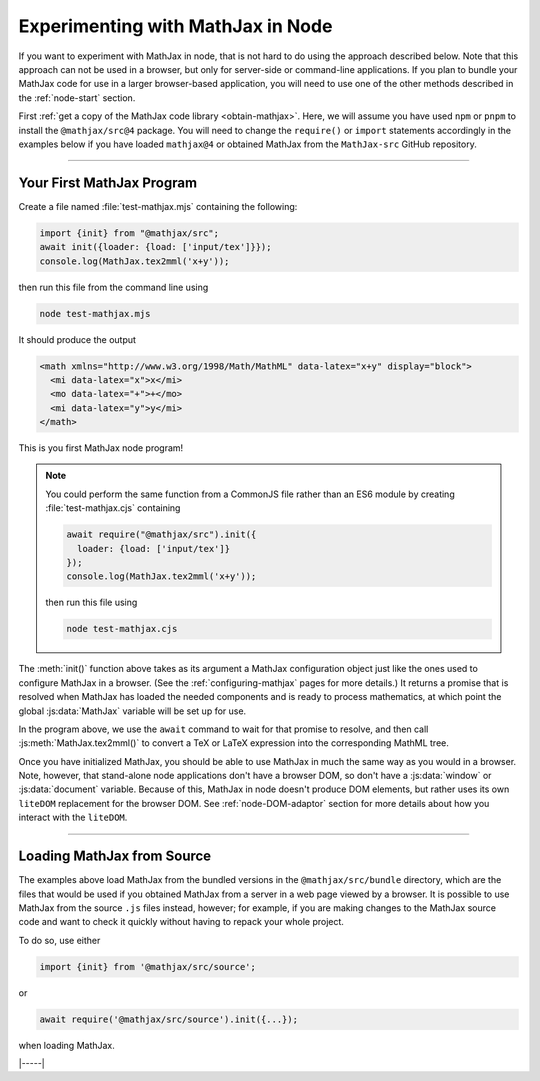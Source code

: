 .. _node-main:

##################################
Experimenting with MathJax in Node
##################################

If you want to experiment with MathJax in node, that is not hard to
do using the approach described below.  Note that this approach can
not be used in a browser, but only for server-side or command-line
applications.  If you plan to bundle your MathJax code for use in a
larger browser-based application, you will need to use one of the
other methods described in the :ref:`node-start` section.

First :ref:`get a copy of the MathJax code library <obtain-mathjax>`.
Here, we will assume you have used ``npm`` or ``pnpm`` to install the
``@mathjax/src@4`` package.  You will need to change the ``require()``
or ``import`` statements accordingly in the examples below if you have
loaded ``mathjax@4`` or obtained MathJax from the ``MathJax-src``
GitHub repository.

-----

.. _node-first-program:

Your First MathJax Program
==========================

Create a file named :file:`test-mathjax.mjs` containing the following:

.. code-block:: javascript

   import {init} from "@mathjax/src";
   await init({loader: {load: ['input/tex']}});
   console.log(MathJax.tex2mml('x+y'));

then run this file from the command line using

.. code-block:: shell

   node test-mathjax.mjs

It should produce the output

.. code-block::

   <math xmlns="http://www.w3.org/1998/Math/MathML" data-latex="x+y" display="block">
     <mi data-latex="x">x</mi>
     <mo data-latex="+">+</mo>
     <mi data-latex="y">y</mi>
   </math>

This is you first MathJax node program!

.. note::

   You could perform the same function from a CommonJS file rather
   than an ES6 module by creating :file:`test-mathjax.cjs` containing

   .. code-block:: javascript

      await require("@mathjax/src").init({
        loader: {load: ['input/tex']}
      });
      console.log(MathJax.tex2mml('x+y'));

   then run this file using

   .. code-block:: shell

     node test-mathjax.cjs


The :meth:`init()` function above takes as its argument a MathJax
configuration object just like the ones used to configure MathJax in a
browser.  (See the :ref:`configuring-mathjax` pages for more details.)
It returns a promise that is resolved when MathJax has loaded the
needed components and is ready to process mathematics, at which point
the global :js:data:`MathJax` variable will be set up for use.

In the program above, we use the ``await`` command to wait for that
promise to resolve, and then call :js:meth:`MathJax.tex2mml()` to
convert a TeX or LaTeX expression into the corresponding MathML tree.

Once you have initialized MathJax, you should be able to use MathJax
in much the same way as you would in a browser.  Note, however, that
stand-alone node applications don't have a browser DOM, so don't have
a :js:data:`window` or :js:data:`document` variable.  Because of this,
MathJax in node doesn't produce DOM elements, but rather uses its own
``liteDOM`` replacement for the browser DOM.  See
:ref:`node-DOM-adaptor` section for more details about how you
interact with the ``liteDOM``.

-----

.. _node-main-source:

Loading MathJax from Source
===========================

The examples above load MathJax from the bundled versions in the
``@mathjax/src/bundle`` directory, which are the files that would be
used if you obtained MathJax from a server in a web page viewed by a
browser.  It is possible to use MathJax from the source ``.js`` files
instead, however; for example, if you are making changes to the
MathJax source code and want to check it quickly without having to
repack your whole project.

To do so, use either

.. code-block:: javascript

   import {init} from '@mathjax/src/source';

or

.. code-block:: javascript

   await require('@mathjax/src/source').init({...});

when loading MathJax.

|-----|

